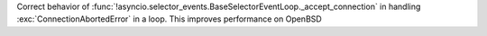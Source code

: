 Correct behavior of
:func:`!asyncio.selector_events.BaseSelectorEventLoop._accept_connection`
in handling :exc:`ConnectionAbortedError` in a loop. This improves
performance on OpenBSD
